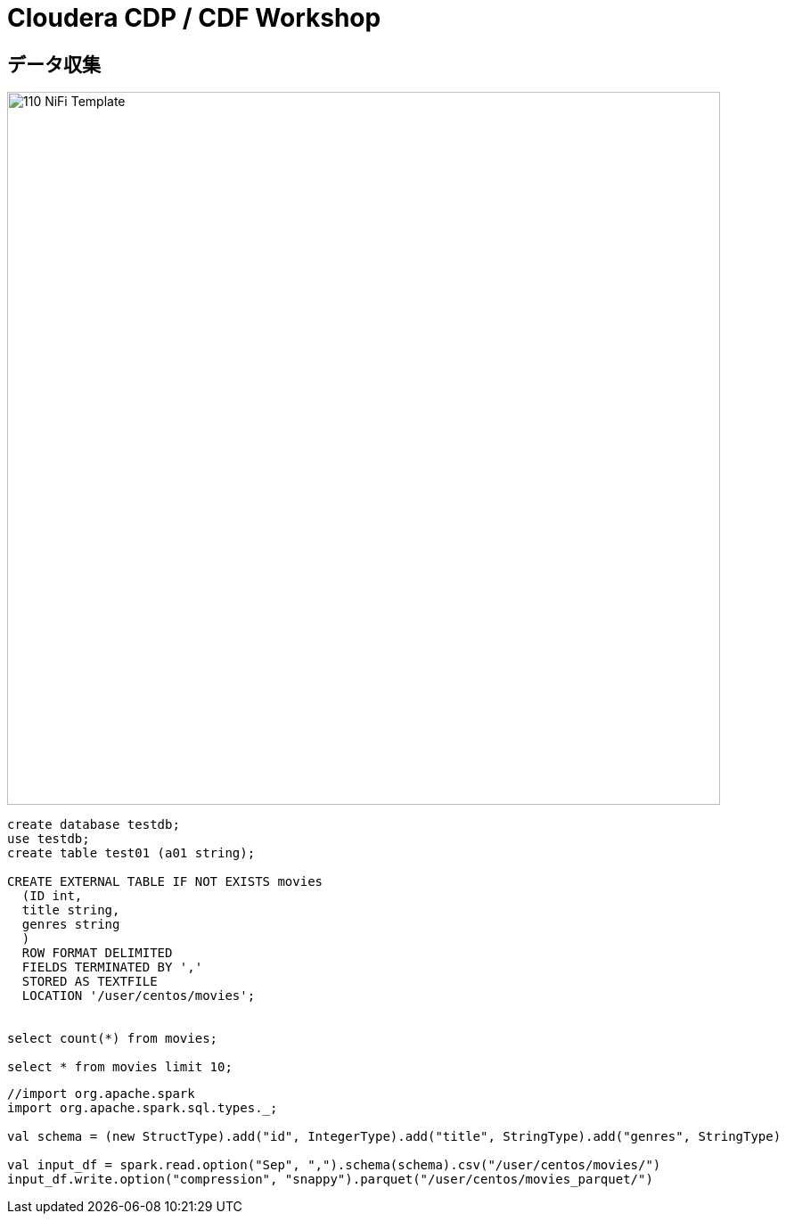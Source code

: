 # Cloudera CDP / CDF Workshop


## データ収集

image::smm/110_NiFi_Template.png[width=800]




```sql
create database testdb;
use testdb;
create table test01 (a01 string);

CREATE EXTERNAL TABLE IF NOT EXISTS movies
  (ID int,
  title string,
  genres string
  )
  ROW FORMAT DELIMITED
  FIELDS TERMINATED BY ','
  STORED AS TEXTFILE
  LOCATION '/user/centos/movies';


select count(*) from movies;

select * from movies limit 10;
```



```scala
//import org.apache.spark
import org.apache.spark.sql.types._;

val schema = (new StructType).add("id", IntegerType).add("title", StringType).add("genres", StringType)

val input_df = spark.read.option("Sep", ",").schema(schema).csv("/user/centos/movies/")
input_df.write.option("compression", "snappy").parquet("/user/centos/movies_parquet/")
```